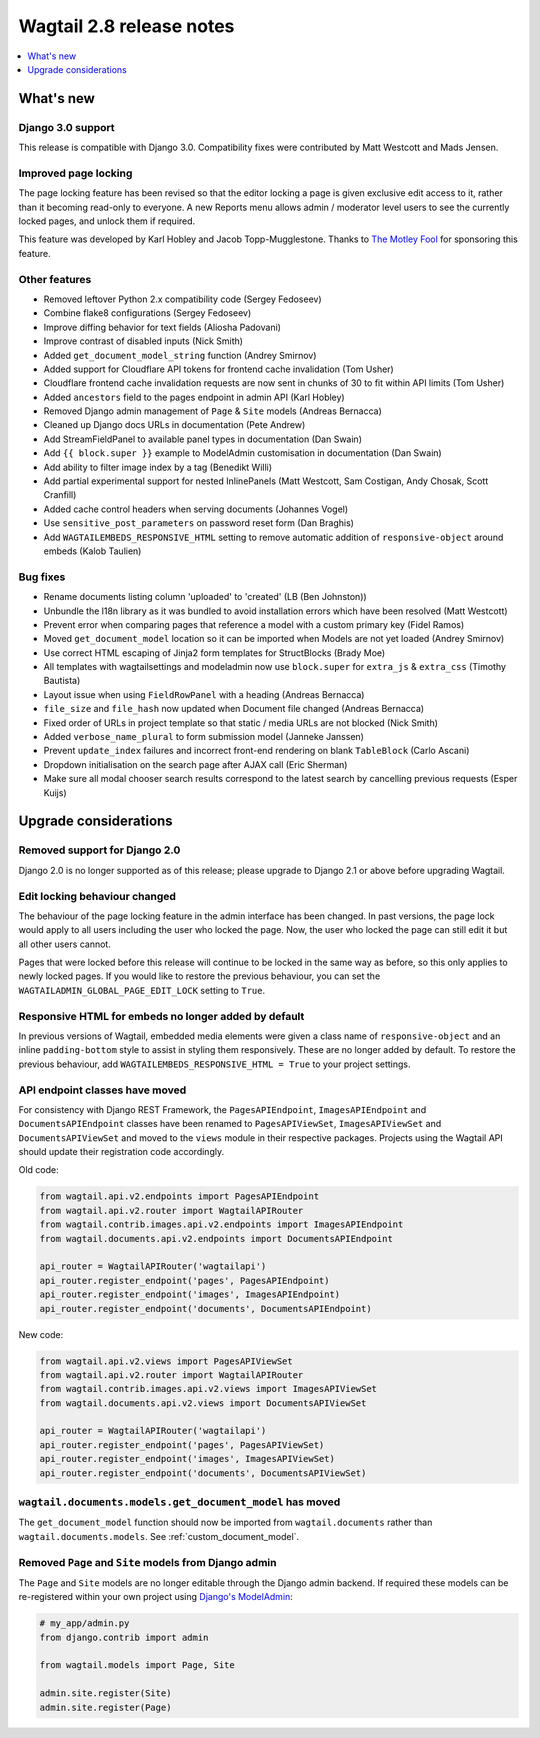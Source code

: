 =========================
Wagtail 2.8 release notes
=========================

.. contents::
    :local:
    :depth: 1


What's new
==========

Django 3.0 support
~~~~~~~~~~~~~~~~~~

This release is compatible with Django 3.0. Compatibility fixes were contributed by Matt Westcott and Mads Jensen.


Improved page locking
~~~~~~~~~~~~~~~~~~~~~

The page locking feature has been revised so that the editor locking a page is given exclusive edit access to it, rather than it becoming read-only to everyone. A new Reports menu allows admin / moderator level users to see the currently locked pages, and unlock them if required.

This feature was developed by Karl Hobley and Jacob Topp-Mugglestone. Thanks to `The Motley Fool <https://www.fool.com/>`_ for sponsoring this feature.


Other features
~~~~~~~~~~~~~~

* Removed leftover Python 2.x compatibility code (Sergey Fedoseev)
* Combine flake8 configurations (Sergey Fedoseev)
* Improve diffing behavior for text fields (Aliosha Padovani)
* Improve contrast of disabled inputs (Nick Smith)
* Added ``get_document_model_string`` function (Andrey Smirnov)
* Added support for Cloudflare API tokens for frontend cache invalidation (Tom Usher)
* Cloudflare frontend cache invalidation requests are now sent in chunks of 30 to fit within API limits (Tom Usher)
* Added ``ancestors`` field to the pages endpoint in admin API (Karl Hobley)
* Removed Django admin management of ``Page`` & ``Site`` models (Andreas Bernacca)
* Cleaned up Django docs URLs in documentation (Pete Andrew)
* Add StreamFieldPanel to available panel types in documentation (Dan Swain)
* Add ``{{ block.super }}`` example to ModelAdmin customisation in documentation (Dan Swain)
* Add ability to filter image index by a tag (Benedikt Willi)
* Add partial experimental support for nested InlinePanels (Matt Westcott, Sam Costigan, Andy Chosak, Scott Cranfill)
* Added cache control headers when serving documents (Johannes Vogel)
* Use ``sensitive_post_parameters`` on password reset form (Dan Braghis)
* Add ``WAGTAILEMBEDS_RESPONSIVE_HTML`` setting to remove automatic addition of ``responsive-object`` around embeds (Kalob Taulien)


Bug fixes
~~~~~~~~~

* Rename documents listing column 'uploaded' to 'created' (LB (Ben Johnston))
* Unbundle the l18n library as it was bundled to avoid installation errors which have been resolved (Matt Westcott)
* Prevent error when comparing pages that reference a model with a custom primary key (Fidel Ramos)
* Moved ``get_document_model`` location so it can be imported when Models are not yet loaded (Andrey Smirnov)
* Use correct HTML escaping of Jinja2 form templates for StructBlocks (Brady Moe)
* All templates with wagtailsettings and modeladmin now use ``block.super`` for ``extra_js`` & ``extra_css`` (Timothy Bautista)
* Layout issue when using ``FieldRowPanel`` with a heading (Andreas Bernacca)
* ``file_size`` and ``file_hash`` now updated when Document file changed (Andreas Bernacca)
* Fixed order of URLs in project template so that static / media URLs are not blocked (Nick Smith)
* Added ``verbose_name_plural`` to form submission model (Janneke Janssen)
* Prevent ``update_index`` failures and incorrect front-end rendering on blank ``TableBlock`` (Carlo Ascani)
* Dropdown initialisation on the search page after AJAX call (Eric Sherman)
* Make sure all modal chooser search results correspond to the latest search by cancelling previous requests (Esper Kuijs)


Upgrade considerations
======================

Removed support for Django 2.0
~~~~~~~~~~~~~~~~~~~~~~~~~~~~~~

Django 2.0 is no longer supported as of this release; please upgrade to Django 2.1 or above before upgrading Wagtail.


Edit locking behaviour changed
~~~~~~~~~~~~~~~~~~~~~~~~~~~~~~

The behaviour of the page locking feature in the admin interface has been changed.
In past versions, the page lock would apply to all users including the user who
locked the page. Now, the user who locked the page can still edit it but all other
users cannot.

Pages that were locked before this release will continue to be locked in the same
way as before, so this only applies to newly locked pages. If you would like to
restore the previous behaviour, you can set the
``WAGTAILADMIN_GLOBAL_PAGE_EDIT_LOCK`` setting to ``True``.


Responsive HTML for embeds no longer added by default
~~~~~~~~~~~~~~~~~~~~~~~~~~~~~~~~~~~~~~~~~~~~~~~~~~~~~

In previous versions of Wagtail, embedded media elements were given
a class name of ``responsive-object`` and an inline ``padding-bottom`` style to assist
in styling them responsively. These are no longer added by default. To restore the previous
behaviour, add ``WAGTAILEMBEDS_RESPONSIVE_HTML = True`` to your project settings.


API endpoint classes have moved
~~~~~~~~~~~~~~~~~~~~~~~~~~~~~~~

For consistency with Django REST Framework, the ``PagesAPIEndpoint``, ``ImagesAPIEndpoint`` and ``DocumentsAPIEndpoint`` classes have been renamed to ``PagesAPIViewSet``, ``ImagesAPIViewSet`` and ``DocumentsAPIViewSet`` and moved to the ``views`` module in their respective packages. Projects using the Wagtail API should update their registration code accordingly.

Old code:

.. code-block:: python

  from wagtail.api.v2.endpoints import PagesAPIEndpoint
  from wagtail.api.v2.router import WagtailAPIRouter
  from wagtail.contrib.images.api.v2.endpoints import ImagesAPIEndpoint
  from wagtail.documents.api.v2.endpoints import DocumentsAPIEndpoint

  api_router = WagtailAPIRouter('wagtailapi')
  api_router.register_endpoint('pages', PagesAPIEndpoint)
  api_router.register_endpoint('images', ImagesAPIEndpoint)
  api_router.register_endpoint('documents', DocumentsAPIEndpoint)

New code:

.. code-block:: python

  from wagtail.api.v2.views import PagesAPIViewSet
  from wagtail.api.v2.router import WagtailAPIRouter
  from wagtail.contrib.images.api.v2.views import ImagesAPIViewSet
  from wagtail.documents.api.v2.views import DocumentsAPIViewSet

  api_router = WagtailAPIRouter('wagtailapi')
  api_router.register_endpoint('pages', PagesAPIViewSet)
  api_router.register_endpoint('images', ImagesAPIViewSet)
  api_router.register_endpoint('documents', DocumentsAPIViewSet)


``wagtail.documents.models.get_document_model`` has moved
~~~~~~~~~~~~~~~~~~~~~~~~~~~~~~~~~~~~~~~~~~~~~~~~~~~~~~~~~

The ``get_document_model`` function should now be imported from ``wagtail.documents`` rather than ``wagtail.documents.models``. See :ref:`custom_document_model`.


Removed ``Page`` and ``Site`` models from Django admin
~~~~~~~~~~~~~~~~~~~~~~~~~~~~~~~~~~~~~~~~~~~~~~~~~~~~~~

The ``Page`` and ``Site`` models are no longer editable through the Django admin backend. If required these models can be re-registered within your own project using `Django's ModelAdmin <https://docs.djangoproject.com/en/2.2/ref/contrib/admin/#modeladmin-objects>`_:


.. code-block:: python

    # my_app/admin.py
    from django.contrib import admin

    from wagtail.models import Page, Site

    admin.site.register(Site)
    admin.site.register(Page)
